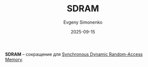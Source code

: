 :PROPERTIES:
:ID:       840eb719-a818-4900-891c-8340a1f97582
:END:
#+TITLE: SDRAM
#+AUTHOR: Evgeny Simonenko
#+LANGUAGE: Russian
#+LICENSE: CC BY-SA 4.0
#+DATE: 2025-09-15
#+FILETAGS: :abbreviation:

*SDRAM* -- сокращение для [[id:c856bafe-09bf-420b-a6dc-d8e1c526baf4][Synchronous Dynamic Random-Access Memory]].
